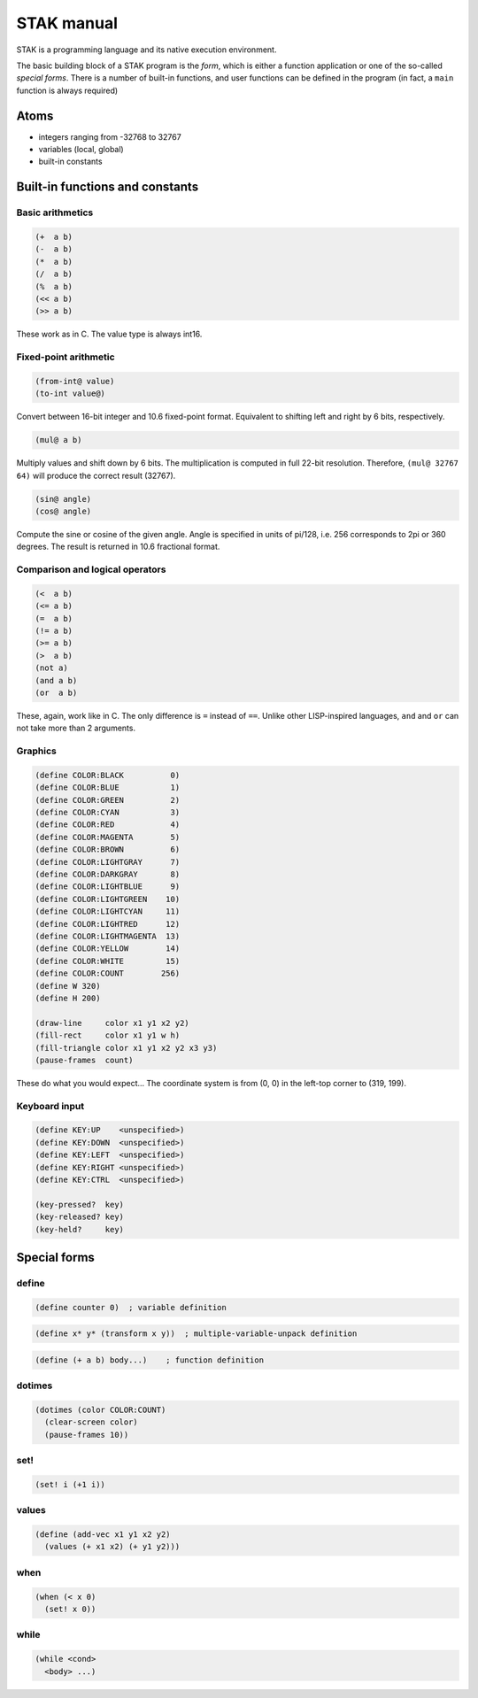 ===========
STAK manual
===========

STAK is a programming language and its native execution environment.

The basic building block of a STAK program is the *form*, which is either a function application or one of the so-called *special forms*.
There is a number of built-in functions, and user functions can be defined in the program (in fact, a ``main`` function is always required)

Atoms
=====

- integers ranging from -32768 to 32767
- variables (local, global)
- built-in constants

Built-in functions and constants
================================

Basic arithmetics
-----------------

.. code-block::

  (+  a b)
  (-  a b)
  (*  a b)
  (/  a b)
  (%  a b)
  (<< a b)
  (>> a b)


These work as in C. The value type is always int16.

Fixed-point arithmetic
----------------------

.. code-block::

  (from-int@ value)
  (to-int value@)


Convert between 16-bit integer and 10.6 fixed-point format. Equivalent to shifting left and right by 6 bits, respectively.


.. code-block::

  (mul@ a b)


Multiply values and shift down by 6 bits. The multiplication is computed in full 22-bit resolution. Therefore, ``(mul@ 32767 64)`` will produce the correct result (32767).


.. code-block::

  (sin@ angle)
  (cos@ angle)


Compute the sine or cosine of the given angle.
Angle is specified in units of pi/128, i.e. 256 corresponds to 2pi or 360 degrees. The result is returned in 10.6 fractional format.

Comparison and logical operators
--------------------------------

.. code-block::

  (<  a b)
  (<= a b)
  (=  a b)
  (!= a b)
  (>= a b)
  (>  a b)
  (not a)
  (and a b)
  (or  a b)


These, again, work like in C. The only difference is ``=`` instead of ``==``.
Unlike other LISP-inspired languages, ``and`` and ``or`` can not take more than 2 arguments.

Graphics
--------

.. code-block::

  (define COLOR:BLACK          0)
  (define COLOR:BLUE           1)
  (define COLOR:GREEN          2)
  (define COLOR:CYAN           3)
  (define COLOR:RED            4)
  (define COLOR:MAGENTA        5)
  (define COLOR:BROWN          6)
  (define COLOR:LIGHTGRAY      7)
  (define COLOR:DARKGRAY       8)
  (define COLOR:LIGHTBLUE      9)
  (define COLOR:LIGHTGREEN    10)
  (define COLOR:LIGHTCYAN     11)
  (define COLOR:LIGHTRED      12)
  (define COLOR:LIGHTMAGENTA  13)
  (define COLOR:YELLOW        14)
  (define COLOR:WHITE         15)
  (define COLOR:COUNT        256)
  (define W 320)
  (define H 200)

  (draw-line     color x1 y1 x2 y2)
  (fill-rect     color x1 y1 w h)
  (fill-triangle color x1 y1 x2 y2 x3 y3)
  (pause-frames  count)


These do what you would expect...
The coordinate system is from (0, 0) in the left-top corner to (319, 199).

Keyboard input
--------------

.. code-block::

  (define KEY:UP    <unspecified>)
  (define KEY:DOWN  <unspecified>)
  (define KEY:LEFT  <unspecified>)
  (define KEY:RIGHT <unspecified>)
  (define KEY:CTRL  <unspecified>)

  (key-pressed?  key)
  (key-released? key)
  (key-held?     key)


Special forms
=============

define
------

.. code-block::

  (define counter 0)  ; variable definition


.. code-block::

  (define x* y* (transform x y))  ; multiple-variable-unpack definition


.. code-block::

  (define (+ a b) body...)    ; function definition

dotimes
-------

.. code-block::

  (dotimes (color COLOR:COUNT)
    (clear-screen color)
    (pause-frames 10))

set!
----

.. code-block::

  (set! i (+1 i))

values
------

.. code-block::

  (define (add-vec x1 y1 x2 y2)
    (values (+ x1 x2) (+ y1 y2)))

when
----

.. code-block::

  (when (< x 0)
    (set! x 0))

while
-----

.. code-block::

  (while <cond>
    <body> ...)
